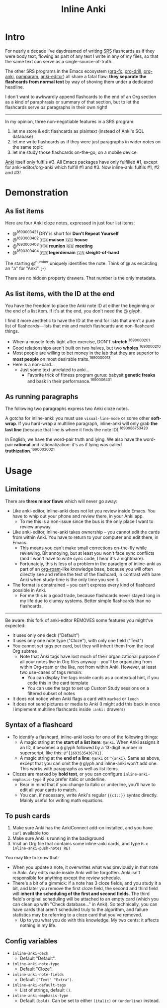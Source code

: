 #+TITLE: Inline Anki

* Intro
For nearly a decade I've daydreamed of writing [[https://en.wikipedia.org/wiki/Spaced_repetition#Software][SRS]] flashcards as if they were body text, flowing as part of any text I write in any of my files, so that the same text can serve as a single-source-of-truth.

The other SRS programs in the Emacs ecosystem ([[https://github.com/l3kn/org-fc][org-fc]], [[https://gitlab.com/phillord/org-drill][org-drill]], [[https://github.com/eyeinsky/org-anki][org-anki]], [[https://github.com/abo-abo/pamparam][pamparam]], [[https://github.com/louietan/anki-editor][anki-editor]]) all share a fatal flaw: *they separate the flashcards from normal text* by way of shoving them under a dedicated headline.

I don't want to awkwardly append flashcards to the end of an Org section as a kind of paraphrasis or summary of that section, but to let the flashcards serve /as/ paragraphs in their own right!

-----

In my opinion, three non-negotiable features in a SRS program:

1. let me store & edit flashcards as plaintext (instead of Anki's SQL database)
2. let me write flashcards as if they were just paragraphs in wider notes on the same topic
3. let me study those flashcards on-the-go, on a mobile device

[[https://docs.ankiweb.net/background.html][Anki]] itself only fulfils #3.  All Emacs packages have only fulfilled #1, except for anki-editor/org-anki which fulfill #1 and #3.  Now inline-anki fulfils #1, #2 and #3!

* Demonstration
** As list items
Here are four Anki cloze notes, expressed in just four list items:

- @^{1690003421} DRY is short for *Don't Repeat Yourself*
- @^{1693000402} 🇫🇷 *maison*  🇬🇧 *house*
- @^{1693000403} 🇫🇷 *reunion*  🇬🇧 *meeting*
- @^{1690300404} 🇫🇷 *legerdemain*  🇬🇧 *sleight-of-hand*

The starting @^{number} uniquely identifies the note.  Think of @ as encircling an "a" for "Anki". ;-)

There are no hidden property drawers.  That number is the only metadata.

** As list items, with the ID at the end
You have the freedom to place the Anki note ID at either the beginning /or/ the end of a list item.  If it's at the end, you don't need the @ glyph.

I find it more aesthetic to have the ID at the end for lists that aren't a pure list of flashcards---lists that mix and match flashcards and non-flashcard things.

- When a muscle feels tight after exercise, DON'T *stretch*.^{1690000201}
- Good relationships aren't built on two halves, but two *wholes*.^{1690000210}
- Most people are willing to bet money in the lab that they are superior to *most people* on most desirable traits.^{1690000013}
- Here is a non-card...
  - Just some text unrelated to anki...
    - Favorite trick of fitness program gurus: babysit *genetic freaks* and bask in their performance.^{1690006401}
  
** As running paragraphs
The following two paragraphs express two Anki cloze notes.

A gotcha for inline-anki: you must use =visual-line-mode= or some other *soft-wrap*.  If you hard-wrap a multiline paragraph, inline-anki will only grab *the last line* (because that line is where it finds the note ID).^{1690986753420}

In English, we have the word-pair truth and lying.  We also have the word-pair *rational* and rationalization: it's as if lying was called *truthization*.^{16900030021}

* Usage
** Limitations

There are *three minor flaws* which will never go away:

- Like anki-editor, inline-anki does not let you review inside Emacs.  You have to whip out your phone and review there, in your Anki app.
  - To me this is a non-issue since the bus is the only place I want to review anyway.
- Like anki-editor, inline-anki takes ownership -- you cannot edit the cards from within Anki.  You have to return to your computer and edit there, in Emacs.
  - This means you can't make small corrections on-the-fly while reviewing.  Bit annoying, but at least you won't face sync conflicts (and I won't have to write sync code, I hear it's a nightmare).
  - Fortunately, this is less of a problem in the paradigm of inline-anki as part of an [[https://github.com/org-roam/org-roam][org-roam]]-like knowledge base, because you will often directly see and refine the text of the flashcard, in contrast with bare Anki when study-time is the only time you see it.
- The format is constrained -- you can't express every kind of flashcard possible in Anki.
  - For me this is a good trade, because flashcards never stayed long in my life due to clumsy systems.   Better simple flashcards than no flashcards.

------

Be aware: this fork of anki-editor REMOVES some features you might've expected:

- It uses only one deck ("Default")
- It uses only one note type ("Cloze"), with only one field ("Text")
- You cannot set tags per card, but they will inherit them from the local Org subtree
  - Note that Anki tags have lost much of their organizational purpose if all your notes live in Org files anyway -- you'll be organizing from within Org-roam or the like, not from within Anki.  However, at least two use-cases of tags remain:
    - You can display the tags inside cards as a contextual hint, if you code this in the card template
    - You can use the tags to set up Custom Study sessions on a filtered subset of notes
- It does not notice when Anki flags a card with =marked= or =leech=
- It does not send pictures or media to Anki (I might add this back in once I implement multiline flashcards inside =:anki:= drawers)

** Syntax of a flashcard

- To identify a flashcard, inline-anki looks for one of the following things:
  - A magic string at the *start of a list item*: =@anki=.  When Anki assigns it an ID, it becomes a =@= glyph followed by a 13-digit number in superscript, like this: =@^{1693535436701}=.
  - A magic string at the *end of a line*: =@anki= or =^{anki}=.  Same as above, except that you can omit the =@= glyph and inline-anki won't add one.  This works with paragraphs as well as list items.
- Clozes are marked by *bold text*, or you can configure =inline-anki-emphasis-type= if you prefer italic or underline.
  - Bear in mind that if you change to italic or underline, you'll have to edit all your cards to match.
  - You can, if necessary, write Anki's regular ={{c1::}}= syntax directly.  Mainly useful for writing math equations.
#  - a drawer named =:anki:=, which is renamed to something like =:anki-16900001:= when the Anki note ID has been assigned.

** To push cards

1. Make sure Anki has the AnkiConnect add-on installed, and you have =curl= available too
2. Make sure Anki is running in the background
3. Visit an Org file that contains some inline-anki cards, and type =M-x inline-anki-push-notes RET=

You may like to know that:
- When you update a note, it overwrites what was previously in that note in Anki.  Any edits made inside Anki will be forgotten.  Anki isn't responsible for anything except the review schedule.
- There's a bit of a gimmick: if a note has 3 cloze fields, and you study it a bit, and later you remove the first cloze field, the second and third field will *inherit the scheduling of the first and second fields*.  The third field's original scheduling will be attached to an empty card (which you can clean up with "Check database..." in Anki).  So technically, you can have cards that aren't scheduled truly to the algorithm, and failure statistics may be referring to a cloze card that you've removed.
  - Up to you what you do with this knowledge.  My two cents: it affects nothing in my life.


** Config variables

- =inline-anki-deck=
  - Default "Default".

- =inline-anki-note-type=
  - Default "Cloze".

- =inline-anki-note-fields=
  - Default =("Text" "Extra")=.

- =inline-anki-default-tags=
  - List of strings, default =()=.

- =inline-anki-emphasis-type=
  - Default =(bold)=.  Can be set to either =(italic)= or =(underline)= instead.
